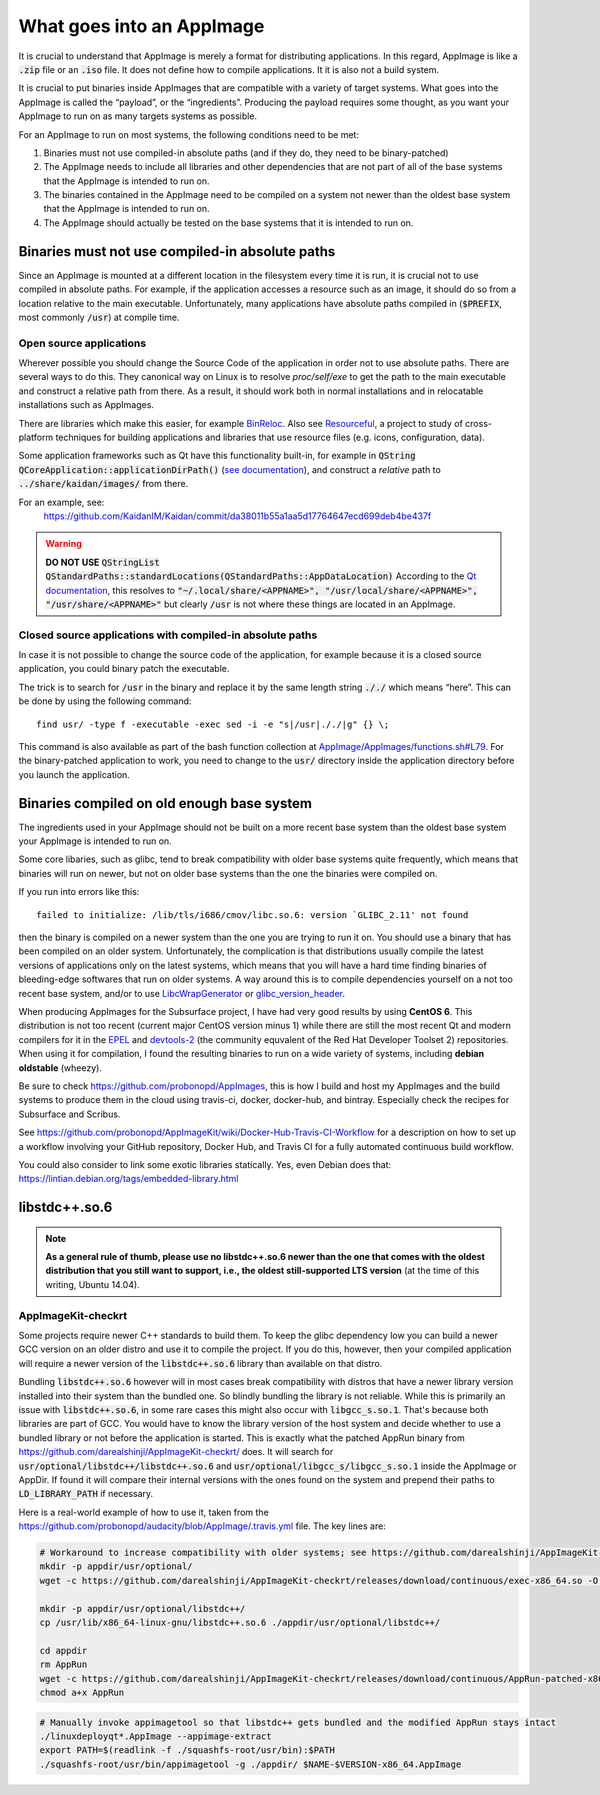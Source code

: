 What goes into an AppImage
==========================

It is crucial to understand that AppImage is merely a format for distributing applications. In this regard, AppImage is like a :code:`.zip` file or an :code:`.iso` file. It does not define how to compile applications. It it is also not a build system.

It is crucial to put binaries inside AppImages that are compatible with a variety of target systems. What goes into the AppImage is called the “payload”, or the “ingredients”. Producing the payload requires some thought, as you want your AppImage to run on as many targets systems as possible.

For an AppImage to run on most systems, the following conditions need to be met:

#. Binaries must not use compiled-in absolute paths (and if they do, they need to be binary-patched)
#. The AppImage needs to include all libraries and other dependencies that are not part of all of the base systems that the AppImage is intended to run on.
#. The binaries contained in the AppImage need to be compiled on a system not newer than the oldest base system that the AppImage is intended to run on.
#. The AppImage should actually be tested on the base systems that it is intended to run on.


.. _ref-binaries-no-abs-paths:

Binaries must not use compiled-in absolute paths
------------------------------------------------

Since an AppImage is mounted at a different location in the filesystem every time it is run, it is crucial not to use compiled in absolute paths. For example, if the application accesses a resource such as an image, it should do so from a location relative to the main executable. Unfortunately, many applications have absolute paths compiled in (:code:`$PREFIX`, most commonly :code:`/usr`) at compile time.


.. _ref-open-source-applications:

Open source applications
^^^^^^^^^^^^^^^^^^^^^^^^

Wherever possible you should change the Source Code of the application in order not to use absolute paths. There are several ways to do this. They canonical way on Linux is to resolve `proc/self/exe` to get the path to the main executable and construct a relative path from there. As a result, it should work both in normal installations and in relocatable installations such as AppImages.

There are libraries which make this easier, for example `BinReloc`_. Also see `Resourceful`_, a project to study of cross-platform techniques for building applications and libraries that use resource files (e.g. icons, configuration, data).

Some application frameworks such as Qt have this functionality built-in, for example in :code:`QString QCoreApplication::applicationDirPath()` (`see documentation`_), and construct a *relative* path to :code:`../share/kaidan/images/` from there.

For an example, see:
	https://github.com/KaidanIM/Kaidan/commit/da38011b55a1aa5d17764647ecd699deb4be437f

.. warning::
	**DO NOT USE** :code:`QStringList QStandardPaths::standardLocations(QStandardPaths::AppDataLocation)`
	According to the `Qt documentation`_, this resolves to :code:`"~/.local/share/<APPNAME>", "/usr/local/share/<APPNAME>", "/usr/share/<APPNAME>"` but clearly :code:`/usr` is not where these things are located in an AppImage.

.. _BinReloc: https://github.com/limbahq/binreloc
.. _Resourceful: https://github.com/drbenmorgan/Resourceful
.. _Qt documentation: http://doc.qt.io/qt-5/qstandardpaths.html
.. _see documentation: http://doc.qt.io/qt-5/qcoreapplication.html#applicationDirPath


.. _ref-closed-source-apps-abs-paths:

Closed source applications with compiled-in absolute paths
^^^^^^^^^^^^^^^^^^^^^^^^^^^^^^^^^^^^^^^^^^^^^^^^^^^^^^^^^^

In case it is not possible to change the source code of the application, for example because it is a closed source application, you could binary patch the executable.

The trick is to search for :code:`/usr` in the binary and replace it by the same length string :code:`././` which means “here”. This can be done by using the following command::

	find usr/ -type f -executable -exec sed -i -e "s|/usr|././|g" {} \;

This command is also available as part of the bash function collection at `AppImage/AppImages/functions.sh#L79`_. For the binary-patched application to work, you need to change to the :code:`usr/` directory inside the application directory before you launch the application.

.. _AppImage/AppImages/functions.sh\#L79: https://github.com/AppImage/AppImages/blob/9249a99e653272416c8ee8f42cecdde12573ba3e/functions.sh#L79


.. _ref-binaries-compiled-on-old-system:

Binaries compiled on old enough base system
-------------------------------------------

The ingredients used in your AppImage should not be built on a more recent base system than the oldest base system your AppImage is intended to run on.

Some core libaries, such as glibc, tend to break compatibility with older base systems quite frequently, which means that binaries will run on newer, but not on older base systems than the one the binaries were compiled on.

If you run into errors like this::

	failed to initialize: /lib/tls/i686/cmov/libc.so.6: version `GLIBC_2.11' not found

then the binary is compiled on a newer system than the one you are trying to run it on. You should use a binary that has been compiled on an older system. Unfortunately, the complication is that distributions usually compile the latest versions of applications only on the latest systems, which means that you will have a hard time finding binaries of bleeding-edge softwares that run on older systems. A way around this is to compile dependencies yourself on a not too recent base system, and/or to use LibcWrapGenerator_ or glibc_version_header_.

When producing AppImages for the Subsurface project, I have had very good results by using **CentOS 6**. This distribution is not too recent (current major CentOS version minus 1) while there are still the most recent Qt and modern compilers for it in the EPEL_ and devtools-2_ (the community equvalent of the Red Hat Developer Toolset 2) repositories. When using it for compilation, I found the resulting binaries to run on a wide variety of systems, including **debian oldstable** (wheezy).

Be sure to check https://github.com/probonopd/AppImages, this is how I build and host my AppImages and the build systems to produce them in the cloud using travis-ci, docker, docker-hub, and bintray. Especially check the recipes for Subsurface and Scribus.

See https://github.com/probonopd/AppImageKit/wiki/Docker-Hub-Travis-CI-Workflow for a description on how to set up a workflow involving your GitHub repository, Docker Hub, and Travis CI for a fully automated continuous build workflow.

You could also consider to link some exotic libraries statically. Yes, even Debian does that:
https://lintian.debian.org/tags/embedded-library.html

.. _LibcWrapGenerator: https://github.com/probonopd/AppImageKit/tree/master/LibcWrapGenerator
.. _glibc_version_header: https://github.com/wheybags/glibc_version_header
.. _EPEL: https://fedoraproject.org/wiki/EPEL
.. _devtools-2: http://people.centos.org/tru/devtools-2/


.. _ref-libstdc++.so.6:

libstdc++.so.6
--------------

.. note::
	**As a general rule of thumb, please use no libstdc++.so.6 newer than the one that comes with the oldest distribution that you still want to support, i.e., the oldest still-supported LTS version** (at the time of this writing, Ubuntu 14.04).


.. _ref-appimagekit-checkrt:

AppImageKit-checkrt
^^^^^^^^^^^^^^^^^^^

Some projects require newer C++ standards to build them. To keep the glibc dependency low you can build a newer GCC version on an older distro and use it to compile the project. If you do this, however, then your compiled application will require a newer version of the :code:`libstdc++.so.6` library than available on that distro.

Bundling :code:`libstdc++.so.6` however will in most cases break compatibility with distros that have a newer library version installed into their system than the bundled one. So blindly bundling the library is not reliable. While this is primarily an issue with :code:`libstdc++.so.6`, in some rare cases this might also occur with :code:`libgcc_s.so.1`. That's because both libraries are part of GCC. You would have to know the library version of the host system and decide whether to use a bundled library or not before the application is started. This is exactly what the patched AppRun binary from https://github.com/darealshinji/AppImageKit-checkrt/ does. It will search for :code:`usr/optional/libstdc++/libstdc++.so.6` and :code:`usr/optional/libgcc_s/libgcc_s.so.1` inside the AppImage or AppDir. If found it will compare their internal versions with the ones found on the system and prepend their paths to :code:`LD_LIBRARY_PATH` if necessary.

Here is a real-world example of how to use it, taken from the https://github.com/probonopd/audacity/blob/AppImage/.travis.yml file. The key lines are:

.. code-block:: shell

 	# Workaround to increase compatibility with older systems; see https://github.com/darealshinji/AppImageKit-checkrt for details
	mkdir -p appdir/usr/optional/
	wget -c https://github.com/darealshinji/AppImageKit-checkrt/releases/download/continuous/exec-x86_64.so -O ./appdir/usr/optional/exec.so

	mkdir -p appdir/usr/optional/libstdc++/
	cp /usr/lib/x86_64-linux-gnu/libstdc++.so.6 ./appdir/usr/optional/libstdc++/

	cd appdir
	rm AppRun
	wget -c https://github.com/darealshinji/AppImageKit-checkrt/releases/download/continuous/AppRun-patched-x86_64 -O AppRun
	chmod a+x AppRun

.. code-block:: shell

	# Manually invoke appimagetool so that libstdc++ gets bundled and the modified AppRun stays intact
	./linuxdeployqt*.AppImage --appimage-extract
	export PATH=$(readlink -f ./squashfs-root/usr/bin):$PATH
	./squashfs-root/usr/bin/appimagetool -g ./appdir/ $NAME-$VERSION-x86_64.AppImage
